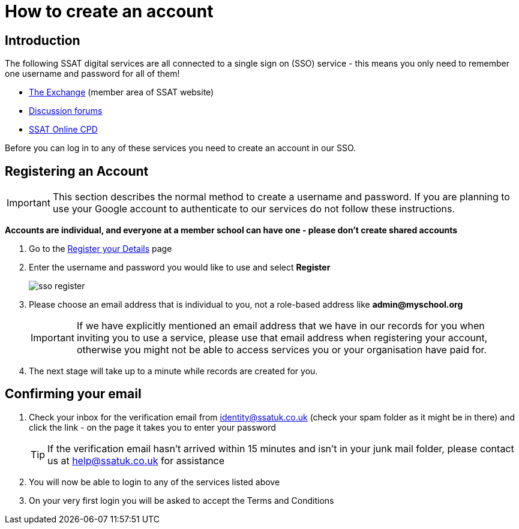 = How to create an account
:experimental:

== Introduction

The following SSAT digital services are all connected to a single sign on (SSO) service - this means you only need to remember one username and password for all of them!

* https://www.ssatuk.co.uk[The Exchange] (member area of SSAT website)
* https://discuss.ssatuk.co.uk[Discussion forums]
* https://lms.ssatuk.co.uk[SSAT Online CPD]

Before you can log in to any of these services you need to create an account in our SSO.

== Registering an Account

IMPORTANT: This section describes the normal method to create a username and password.
If you are planning to use your Google account to authenticate to our services do not follow these instructions.

**Accounts are individual, and everyone at a member school can have one - please don't create shared accounts**   

. Go to the https://identity.ssatuk.co.uk/UserAccount/Register[Register your Details]  page
. Enter the username and password you would like to use and select btn:[Register]
+
image::sso-register.png[]

. Please choose an email address that is individual to you, not a role-based address like *admin@myschool.org*
+    
[IMPORTANT]
====
If we have explicitly mentioned an email address that we have in our records for you when inviting you to use a service, please use that email address when registering your account, otherwise you might not be able to access services you 
or your organisation have paid for.
====

. The next stage will take up to a minute while records are created for you.

== Confirming your email

. Check your inbox for the verification email from identity@ssatuk.co.uk (check your spam folder as it might be in there) and click the link - on the page it takes you to enter your password
+
[TIP]
====
If the verification email hasn't arrived within 15 minutes and isn't 
in your junk mail folder, please contact us at help@ssatuk.co.uk for assistance
====
. You will now be able to login to any of the services listed above
. On your very first login you will be asked to accept the Terms and Conditions



